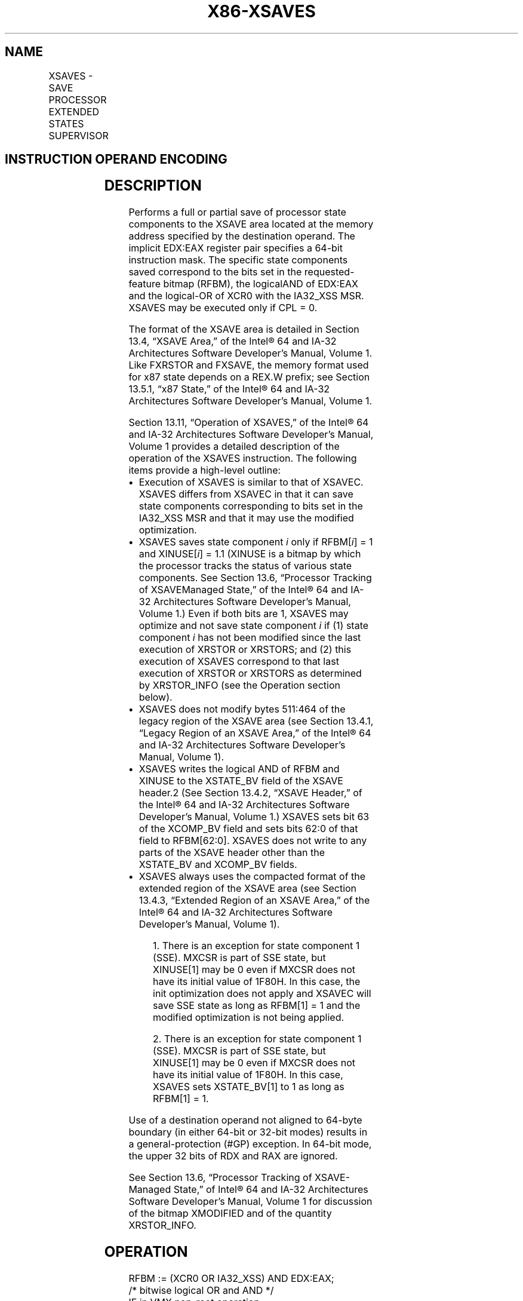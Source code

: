 '\" t
.nh
.TH "X86-XSAVES" "7" "December 2023" "Intel" "Intel x86-64 ISA Manual"
.SH NAME
XSAVES - SAVE PROCESSOR EXTENDED STATES SUPERVISOR
.TS
allbox;
l l l l l 
l l l l l .
\fBOpcode / Instruction\fP	\fBOp/En\fP	\fB64/32 bit Mode Support\fP	\fBCPUID Feature Flag\fP	\fBDescription\fP
NP 0F C7 /5 XSAVES mem	M	V/V	XSS	T{
Save state components specified by EDX:EAX to mem with compaction, optimizing if possible.
T}
T{
NP REX.W + 0F C7 /5 XSAVES64 mem
T}	M	V/N.E.	XSS	T{
Save state components specified by EDX:EAX to mem with compaction, optimizing if possible.
T}
.TE

.SH INSTRUCTION OPERAND ENCODING
.TS
allbox;
l l l l l 
l l l l l .
\fBOp/En\fP	\fBOperand 1\fP	\fBOperand 2\fP	\fBOperand 3\fP	\fBOperand 4\fP
M	ModRM:r/m (w)	N/A	N/A	N/A
.TE

.SH DESCRIPTION
Performs a full or partial save of processor state components to the
XSAVE area located at the memory address specified by the destination
operand. The implicit EDX:EAX register pair specifies a 64-bit
instruction mask. The specific state components saved correspond to the
bits set in the requested-feature bitmap (RFBM), the logicalAND of
EDX:EAX and the logical-OR of XCR0 with the IA32_XSS MSR. XSAVES may be
executed only if CPL = 0.

.PP
The format of the XSAVE area is detailed in Section 13.4, “XSAVE Area,”
of the Intel® 64 and IA-32 Architectures Software Developer’s
Manual, Volume 1. Like FXRSTOR and FXSAVE, the memory format used for
x87 state depends on a REX.W prefix; see Section 13.5.1, “x87 State,” of
the Intel® 64 and IA-32 Architectures Software Developer’s
Manual, Volume 1.

.PP
Section 13.11, “Operation of XSAVES,” of the Intel® 64 and
IA-32 Architectures Software Developer’s Manual, Volume 1 provides a
detailed description of the operation of the XSAVES instruction. The
following items provide a high-level outline:
.IP \(bu 2
Execution of XSAVES is similar to that of XSAVEC. XSAVES differs
from XSAVEC in that it can save state components corresponding to
bits set in the IA32_XSS MSR and that it may use the modified
optimization.
.IP \(bu 2
XSAVES saves state component \fIi\fP only if RFBM[\fIi\fP] = 1 and
XINUSE[\fIi\fP] = 1.1 (XINUSE is a bitmap by which the
processor tracks the status of various state components. See Section
13.6, “Processor Tracking of XSAVEManaged State,” of the
Intel® 64 and IA-32 Architectures Software Developer’s
Manual, Volume 1.) Even if both bits are 1, XSAVES may optimize and
not save state component \fIi\fP if (1) state component \fIi\fP has not been
modified since the last execution of XRSTOR or XRSTORS; and (2) this
execution of XSAVES correspond to that last execution of XRSTOR or
XRSTORS as determined by XRSTOR_INFO (see the Operation section
below).
.IP \(bu 2
XSAVES does not modify bytes 511:464 of the legacy region of the
XSAVE area (see Section 13.4.1, “Legacy Region of an XSAVE Area,” of
the Intel® 64 and IA-32 Architectures Software
Developer’s Manual, Volume 1).
.IP \(bu 2
XSAVES writes the logical AND of RFBM and XINUSE to the XSTATE_BV
field of the XSAVE header.2 (See Section 13.4.2, “XSAVE
Header,” of the Intel® 64 and IA-32 Architectures
Software Developer’s Manual, Volume 1.) XSAVES sets bit 63 of the
XCOMP_BV field and sets bits 62:0 of that field to RFBM[62:0]\&.
XSAVES does not write to any parts of the XSAVE header other than
the XSTATE_BV and XCOMP_BV fields.
.IP \(bu 2
XSAVES always uses the compacted format of the extended region of
the XSAVE area (see Section 13.4.3, “Extended Region of an XSAVE
Area,” of the Intel® 64 and IA-32 Architectures Software
Developer’s Manual, Volume 1).

.PP
.RS

.PP
1\&. There is an exception for state component 1 (SSE). MXCSR is part
of SSE state, but XINUSE[1] may be 0 even if MXCSR does not have its
initial value of 1F80H. In this case, the init optimization does not
apply and XSAVEC will save SSE state as long as RFBM[1] = 1 and the
modified optimization is not being applied.

.PP
2\&. There is an exception for state component 1 (SSE). MXCSR is part
of SSE state, but XINUSE[1] may be 0 even if MXCSR does not have its
initial value of 1F80H. In this case, XSAVES sets XSTATE_BV[1] to 1
as long as RFBM[1] = 1.

.RE

.PP
Use of a destination operand not aligned to 64-byte boundary (in either
64-bit or 32-bit modes) results in a general-protection (#GP) exception.
In 64-bit mode, the upper 32 bits of RDX and RAX are ignored.

.PP
See Section 13.6, “Processor Tracking of XSAVE-Managed State,” of
Intel® 64 and IA-32 Architectures Software Developer’s
Manual, Volume 1 for discussion of the bitmap XMODIFIED and of the
quantity XRSTOR_INFO.

.SH OPERATION
.EX
RFBM := (XCR0 OR IA32_XSS) AND EDX:EAX;
                                /* bitwise logical OR and AND */
IF in VMX non-root operation
    THEN VMXNR := 1;
    ELSE VMXNR := 0;
FI;
LAXA := linear address of XSAVE area;
COMPMASK := RFBM OR 80000000_00000000H;
TO_BE_SAVED := RFBM AND XINUSE;
IF XRSTOR_INFO = CPL,VMXNR,LAXA,COMPMASK
    THEN TO_BE_SAVED := TO_BE_SAVED AND XMODIFIED;
FI;
IF MXCSR ≠ 1F80H AND RFBM[1]
    THEN TO_BE_SAVED[1] = 1;
FI;
IF TO_BE_SAVED[0] = 1
    THEN store x87 state into legacy region of XSAVE area;
FI;
IF TO_BE_SAVED[1] = 1
    THEN store SSE state into legacy region of XSAVE area; // this step saves the XMM registers, MXCSR, and MXCSR_MASK
FI;
NEXT_FEATURE_OFFSET = 576;
                            // Legacy area and XSAVE header consume 576 bytes
FOR i := 2 TO 62
    IF RFBM[i] = 1
        THEN
            IF TO_BE_SAVED[i]
                THEN
                    save XSAVE state component i at offset NEXT_FEATURE_OFFSET from base of XSAVE area;
                    IF i = 8 // state component 8 is for PT state
                        THEN IA32_RTIT_CTL.TraceEn[bit 0] := 0;
                    FI;
            FI;
            NEXT_FEATURE_OFFSET = NEXT_FEATURE_OFFSET + n (n enumerated by CPUID(EAX=0DH,ECX=i):EAX);
    FI;
ENDFOR;
NEW_HEADER := RFBM AND XINUSE;
IF MXCSR ≠ 1F80H AND RFBM[1]
    THEN NEW_HEADER[1] = 1;
FI;
XSTATE_BV field in XSAVE header := NEW_HEADER;
XCOMP_BV field in XSAVE header := COMPMASK;
.EE

.SH FLAGS AFFECTED
None.

.SH INTEL C/C++ COMPILER INTRINSIC EQUIVALENT  href="xsaves.html#intel-c-c++-compiler-intrinsic-equivalent"
class="anchor">¶

.EX
XSAVES void _xsaves( void * , unsigned __int64);

XSAVES64 void _xsaves64( void * , unsigned __int64);
.EE

.SH PROTECTED MODE EXCEPTIONS
.TS
allbox;
l l 
l l .
\fB\fP	\fB\fP
#GP(0)	IfCPL&gt;0.
	T{
If a memory operand effective address is outside the CS, DS, ES, FS, or GS segment limit.
T}
	T{
If a memory operand is not aligned on a 64-byte boundary, regardless of segment.
T}
#SS(0)	T{
If a memory operand effective address is outside the SS segment limit.
T}
#PF(fault-code)	If a page fault occurs.
#NM	If CR0.TS[bit 3] = 1.
#UD	If CPUID.01H:ECX.XSAVE[bit 26] = 0 or CPUID.(EAX=0DH,ECX=1):EAX.XSS[bit 3] = 0.
	If CR4.OSXSAVE[bit 18] = 0.
	If the LOCK prefix is used.
.TE

.SH REAL-ADDRESS MODE EXCEPTIONS
.TS
allbox;
l l 
l l .
\fB\fP	\fB\fP
#GP	T{
If a memory operand is not aligned on a 64-byte boundary, regardless of segment.
T}
	T{
If any part of the operand lies outside the effective address space from 0 to FFFFH.
T}
#NM	If CR0.TS[bit 3] = 1.
#UD	If CPUID.01H:ECX.XSAVE[bit 26] = 0 or CPUID.(EAX=0DH,ECX=1):EAX.XSS[bit 3] = 0.
	If CR4.OSXSAVE[bit 18] = 0.
	If the LOCK prefix is used.
.TE

.SH VIRTUAL-8086 MODE EXCEPTIONS
Same exceptions as in protected mode.

.SH COMPATIBILITY MODE EXCEPTIONS
Same exceptions as in protected mode.

.SH 64-BIT MODE EXCEPTIONS
.TS
allbox;
l l 
l l .
\fB\fP	\fB\fP
#GP(0)	IfCPL&gt;0.
	T{
If the memory address is in a non-canonical form.
T}
	T{
If a memory operand is not aligned on a 64-byte boundary, regardless of segment.
T}
#SS(0)	T{
If a memory address referencing the SS segment is in a non-canonical form.
T}
#PF(fault-code)	If a page fault occurs.
#NM	If CR0.TS[bit 3] = 1.
#UD	If CPUID.01H:ECX.XSAVE[bit 26] = 0 or CPUID.(EAX=0DH,ECX=1):EAX.XSS[bit 3] = 0.
	If CR4.OSXSAVE[bit 18] = 0.
	If the LOCK prefix is used.
.TE

.SH COLOPHON
This UNOFFICIAL, mechanically-separated, non-verified reference is
provided for convenience, but it may be
incomplete or
broken in various obvious or non-obvious ways.
Refer to Intel® 64 and IA-32 Architectures Software Developer’s
Manual
\[la]https://software.intel.com/en\-us/download/intel\-64\-and\-ia\-32\-architectures\-sdm\-combined\-volumes\-1\-2a\-2b\-2c\-2d\-3a\-3b\-3c\-3d\-and\-4\[ra]
for anything serious.

.br
This page is generated by scripts; therefore may contain visual or semantical bugs. Please report them (or better, fix them) on https://github.com/MrQubo/x86-manpages.
